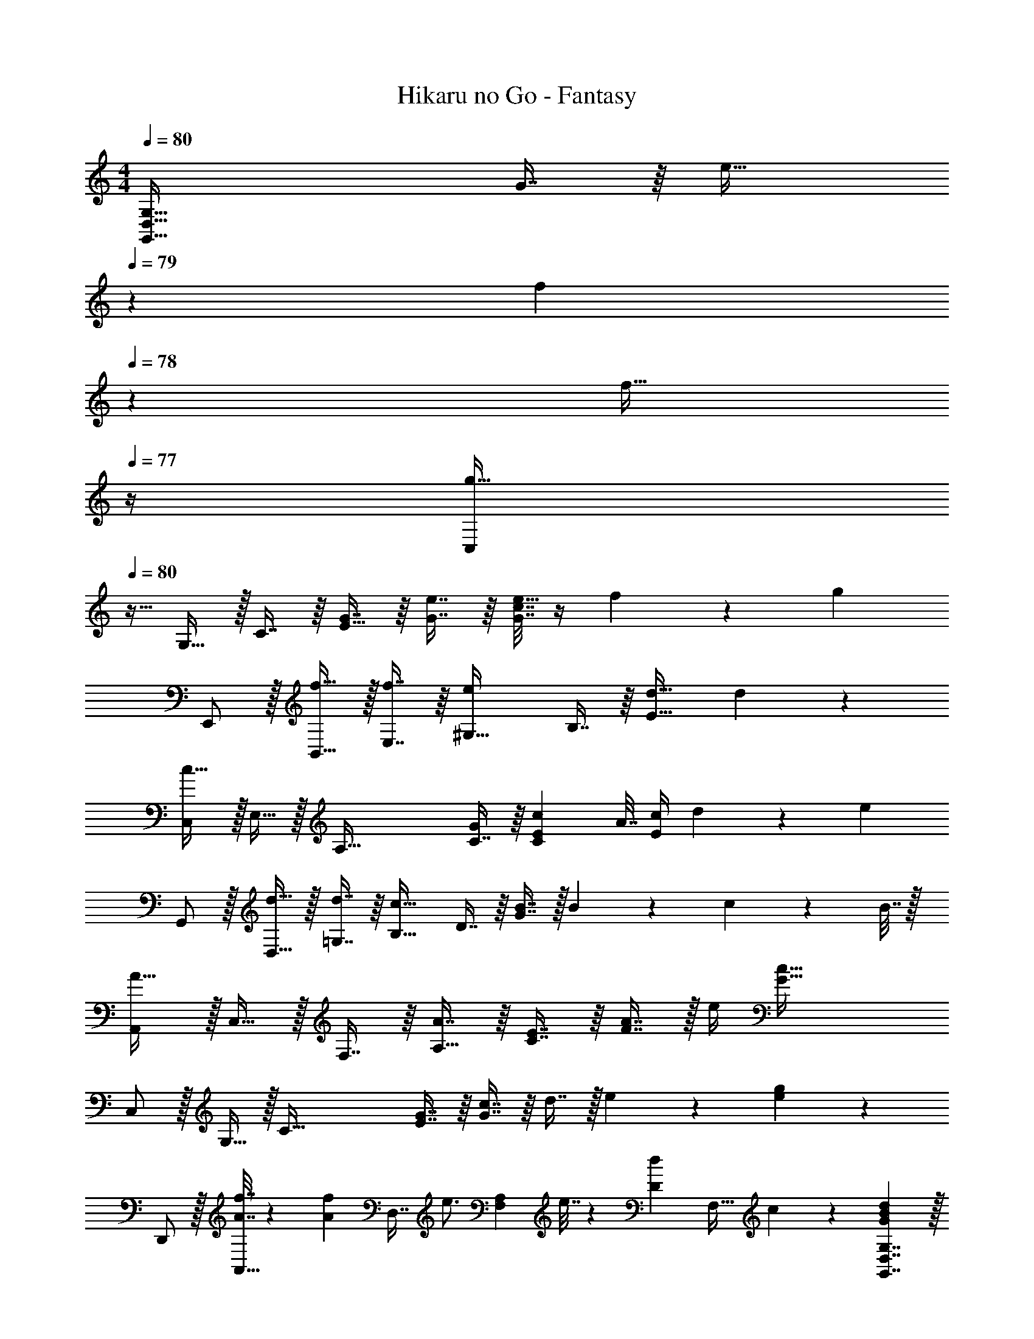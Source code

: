 X: 1
T: Hikaru no Go - Fantasy
Z: ABC Generated by Starbound Composer
L: 1/4
M: 4/4
Q: 1/4=80
K: C
[z49/32G,,65/32D,65/32G,65/32] G7/16 z/16 [z51/160e31/32] 
Q: 1/4=79
z13/20 [z/20f13/28] 
Q: 1/4=78
z9/20 [z/4f17/32] 
Q: 1/4=77
z/4 
[z/4C,/g49/32] 
Q: 1/4=80
z9/32 G,15/32 z/32 C7/16 z/16 [G7/16E79/32] z/16 [G7/16e7/16] z/16 [G7/32c7/32e15/32] z/4 f13/28 z/28 [z/g] 
E,,/ z/32 [f15/32B,,15/32] z/32 [f7/16E,7/16] z/16 [z/e^G,79/32] B,7/16 z/16 [d31/32E47/32] d11/24 z/24 
[C,/c49/32] z/32 E,15/32 z/32 [z/A,95/32] [C7/16G49/96] z/16 [z/C113/224E113/224c113/224] A7/32 [E/4c/4] d13/28 z/28 [z/e] 
G,,/ z/32 [d15/32D,15/32] z/32 [d7/16=G,7/16] z/16 [z/c15/16B,63/32] D7/16 z/16 [G7/16B7/16] z/32 B13/28 z/28 c2/9 z/36 B7/32 z/32 
[A,,/A49/32] z/32 C,15/32 z/32 F,7/16 z/16 [A7/16A,63/32] z/16 [C7/16E7/16] z/16 [F7/16A7/16] z/32 e/4 [z3/4G73/32c73/32] 
C,/ z/32 G,15/32 z/32 [z/C95/32] [E7/16G7/16] z/16 [G7/16c7/16] z/16 d7/16 z/32 e13/28 z/28 [e11/24g11/24] z/24 
D,,/ z/32 [A7/32f7/32A,,15/32] z/36 [z73/288A17/36f17/36] [z/4D,7/16] [z/4e3/4] [z/F,A,] e7/32 z/36 [z73/288D4/9d4/9] [z7/32F,31/32] c17/36 z5/18 [BdG21/20G,,7/4D,7/4G,7/4] z/32 
[B3/4d3/4] [B127/288d127/288F,,47/32C,47/32F,47/32] z/18 [z73/288e35/36] c23/32 [d17/36f17/36G,17/36] z/36 [D,11/24d19/36f19/36] z/24 [z13/24C,11/20e57/32g57/32] G,11/24 z/36 
C17/36 z/32 G127/288 z/18 [G17/36e17/36E31/18] z/36 [G2/9c2/9e17/36] z/4 f17/36 z/36 [z/4g3/4] E,,11/24 z/24 [f/B,,/] z/32 [E,15/32f83/160] z/32 
[e^G,79/32B,79/32] [B7/16d7/16] z/16 d23/32 d11/24 z/24 [z/4c3/4] C,/ z/32 [E,15/32G] z/32 
A,7/16 z/16 [E7/16c7/16C63/32] z/16 A7/32 z/36 d13/18 [c13/28e13/28] z/28 G,,11/24 z/24 [B/d/D,/] z/32 [B15/32d15/32=G,15/32] z/32 
[DcB,545/224] [G7/16B7/16] z/16 B7/16 z/32 c5/16 z/32 [z5/32B67/224] [z/6F,,11/24] [z/3A131/96] C,/ z/32 F,15/32 z/32 
[A7/16A,3/] z/16 c7/16 z/16 [F7/16d7/16] z/16 [e7/32C7/16] [z/4c] G,13/28 z/28 C,11/24 z/24 G,/ z/32 C15/32 z/32 
[G7/16E] z/16 c7/16 z/16 [d7/32F,23/32] z/36 e4/9 z/36 [G,17/36Ag] z/36 D,11/24 z/24 [z13/24A,,11/20A37/36f37/36] D,11/24 z/36 [e17/36F,17/36] z/32 
[e127/288F,55/32A,55/32] z/18 [D17/36d17/36] z/36 c4/9 z/36 [z/4GBd] [G,,D,G,] [z7/24F,,9/4C,9/4F,9/4] [A11/24f11/24] z/36 [A35/36e35/36] z/36 
c17/36 z/36 [G4/9E,,4/9G,,4/9] z/36 [D,17/36d] z/36 C,11/24 z/24 [G,7/32c37/36] z/32 [C7/9C,4] E17/36 z/32 G127/288 z/18 
c17/36 z/36 D13/18 [zE5] [C,4G,4C4] 
